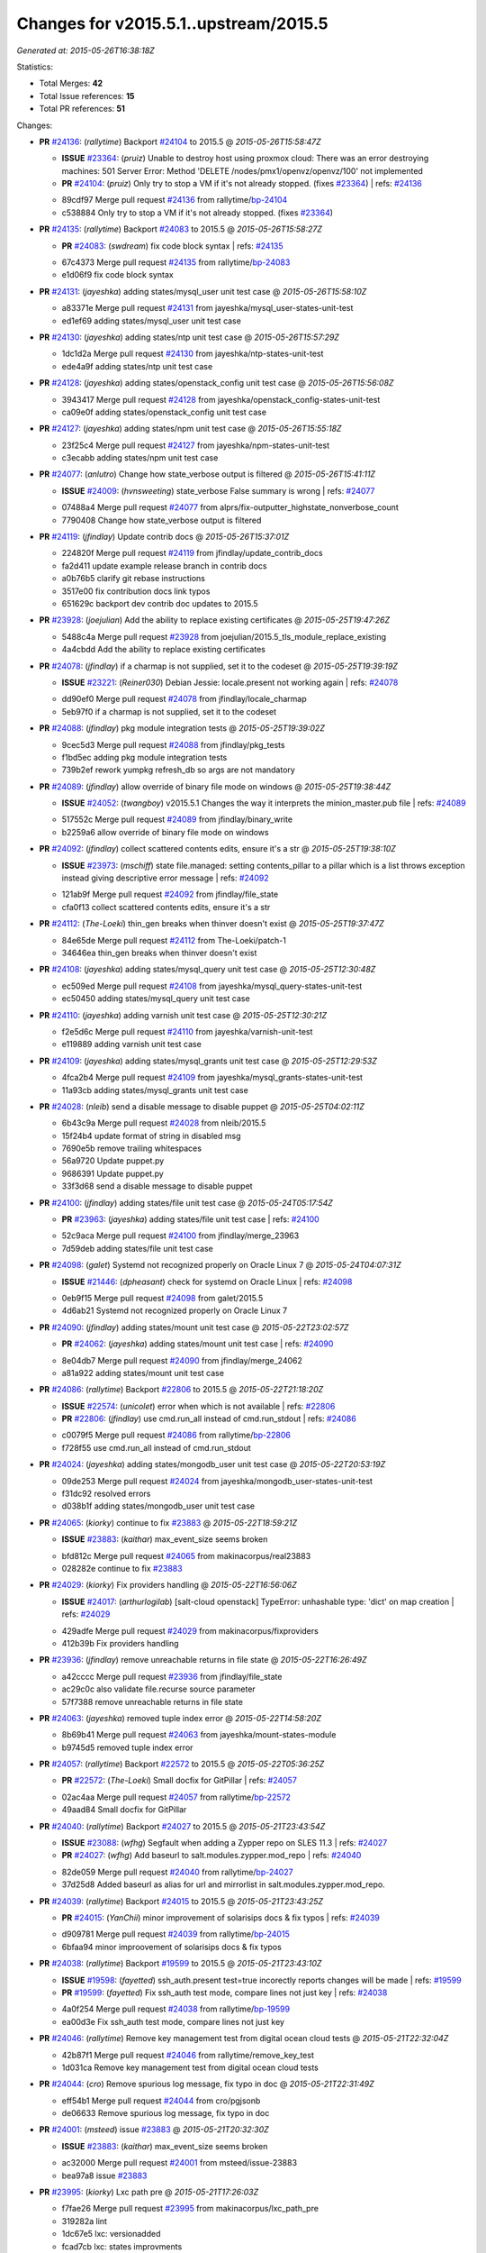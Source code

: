 
Changes for v2015.5.1..upstream/2015.5
--------------------------------------

*Generated at: 2015-05-26T16:38:18Z*

Statistics:

- Total Merges: **42**
- Total Issue references: **15**
- Total PR references: **51**

Changes:


- **PR** `#24136`_: (*rallytime*) Backport `#24104`_ to 2015.5
  @ *2015-05-26T15:58:47Z*

  - **ISSUE** `#23364`_: (*pruiz*) Unable to destroy host using proxmox cloud: There was an error destroying machines: 501 Server Error: Method 'DELETE /nodes/pmx1/openvz/openvz/100' not implemented
  - **PR** `#24104`_: (*pruiz*) Only try to stop a VM if it's not already stopped. (fixes `#23364`_)
    | refs: `#24136`_
  * 89cdf97 Merge pull request `#24136`_ from rallytime/`bp-24104`_
  * c538884 Only try to stop a VM if it's not already stopped. (fixes `#23364`_)

- **PR** `#24135`_: (*rallytime*) Backport `#24083`_ to 2015.5
  @ *2015-05-26T15:58:27Z*

  - **PR** `#24083`_: (*swdream*) fix code block syntax
    | refs: `#24135`_
  * 67c4373 Merge pull request `#24135`_ from rallytime/`bp-24083`_
  * e1d06f9 fix code block syntax

- **PR** `#24131`_: (*jayeshka*) adding states/mysql_user unit test case
  @ *2015-05-26T15:58:10Z*

  * a83371e Merge pull request `#24131`_ from jayeshka/mysql_user-states-unit-test
  * ed1ef69 adding states/mysql_user unit test case

- **PR** `#24130`_: (*jayeshka*) adding states/ntp unit test case
  @ *2015-05-26T15:57:29Z*

  * 1dc1d2a Merge pull request `#24130`_ from jayeshka/ntp-states-unit-test
  * ede4a9f adding states/ntp unit test case

- **PR** `#24128`_: (*jayeshka*) adding states/openstack_config unit test case
  @ *2015-05-26T15:56:08Z*

  * 3943417 Merge pull request `#24128`_ from jayeshka/openstack_config-states-unit-test
  * ca09e0f adding states/openstack_config unit test case

- **PR** `#24127`_: (*jayeshka*) adding states/npm unit test case
  @ *2015-05-26T15:55:18Z*

  * 23f25c4 Merge pull request `#24127`_ from jayeshka/npm-states-unit-test
  * c3ecabb adding states/npm unit test case

- **PR** `#24077`_: (*anlutro*) Change how state_verbose output is filtered
  @ *2015-05-26T15:41:11Z*

  - **ISSUE** `#24009`_: (*hvnsweeting*) state_verbose False summary is wrong
    | refs: `#24077`_
  * 07488a4 Merge pull request `#24077`_ from alprs/fix-outputter_highstate_nonverbose_count
  * 7790408 Change how state_verbose output is filtered

- **PR** `#24119`_: (*jfindlay*) Update contrib docs
  @ *2015-05-26T15:37:01Z*

  * 224820f Merge pull request `#24119`_ from jfindlay/update_contrib_docs
  * fa2d411 update example release branch in contrib docs

  * a0b76b5 clarify git rebase instructions

  * 3517e00 fix contribution docs link typos

  * 651629c backport dev contrib doc updates to 2015.5

- **PR** `#23928`_: (*joejulian*) Add the ability to replace existing certificates
  @ *2015-05-25T19:47:26Z*

  * 5488c4a Merge pull request `#23928`_ from joejulian/2015.5_tls_module_replace_existing
  * 4a4cbdd Add the ability to replace existing certificates

- **PR** `#24078`_: (*jfindlay*) if a charmap is not supplied, set it to the codeset
  @ *2015-05-25T19:39:19Z*

  - **ISSUE** `#23221`_: (*Reiner030*) Debian Jessie: locale.present not working again
    | refs: `#24078`_
  * dd90ef0 Merge pull request `#24078`_ from jfindlay/locale_charmap
  * 5eb97f0 if a charmap is not supplied, set it to the codeset

- **PR** `#24088`_: (*jfindlay*) pkg module integration tests
  @ *2015-05-25T19:39:02Z*

  * 9cec5d3 Merge pull request `#24088`_ from jfindlay/pkg_tests
  * f1bd5ec adding pkg module integration tests

  * 739b2ef rework yumpkg refresh_db so args are not mandatory

- **PR** `#24089`_: (*jfindlay*) allow override of binary file mode on windows
  @ *2015-05-25T19:38:44Z*

  - **ISSUE** `#24052`_: (*twangboy*) v2015.5.1 Changes the way it interprets the minion_master.pub file
    | refs: `#24089`_
  * 517552c Merge pull request `#24089`_ from jfindlay/binary_write
  * b2259a6 allow override of binary file mode on windows

- **PR** `#24092`_: (*jfindlay*) collect scattered contents edits, ensure it's a str
  @ *2015-05-25T19:38:10Z*

  - **ISSUE** `#23973`_: (*mschiff*) state file.managed: setting contents_pillar to a pillar which is a list throws exception instead giving descriptive error message
    | refs: `#24092`_
  * 121ab9f Merge pull request `#24092`_ from jfindlay/file_state
  * cfa0f13 collect scattered contents edits, ensure it's a str

- **PR** `#24112`_: (*The-Loeki*) thin_gen breaks when thinver doesn't exist
  @ *2015-05-25T19:37:47Z*

  * 84e65de Merge pull request `#24112`_ from The-Loeki/patch-1
  * 34646ea thin_gen breaks when thinver doesn't exist

- **PR** `#24108`_: (*jayeshka*) adding states/mysql_query unit test case
  @ *2015-05-25T12:30:48Z*

  * ec509ed Merge pull request `#24108`_ from jayeshka/mysql_query-states-unit-test
  * ec50450 adding states/mysql_query unit test case

- **PR** `#24110`_: (*jayeshka*) adding varnish unit test case
  @ *2015-05-25T12:30:21Z*

  * f2e5d6c Merge pull request `#24110`_ from jayeshka/varnish-unit-test
  * e119889 adding varnish unit test case

- **PR** `#24109`_: (*jayeshka*) adding states/mysql_grants unit test case
  @ *2015-05-25T12:29:53Z*

  * 4fca2b4 Merge pull request `#24109`_ from jayeshka/mysql_grants-states-unit-test
  * 11a93cb adding states/mysql_grants unit test case

- **PR** `#24028`_: (*nleib*) send a disable message to disable puppet
  @ *2015-05-25T04:02:11Z*

  * 6b43c9a Merge pull request `#24028`_ from nleib/2015.5
  * 15f24b4 update format of string in disabled msg

  * 7690e5b remove trailing whitespaces

  * 56a9720 Update puppet.py

  * 9686391 Update puppet.py

  * 33f3d68 send a disable message to disable puppet

- **PR** `#24100`_: (*jfindlay*) adding states/file unit test case
  @ *2015-05-24T05:17:54Z*

  - **PR** `#23963`_: (*jayeshka*) adding states/file unit test case
    | refs: `#24100`_
  * 52c9aca Merge pull request `#24100`_ from jfindlay/merge_23963
  * 7d59deb adding states/file unit test case

- **PR** `#24098`_: (*galet*) Systemd not recognized properly on Oracle Linux 7
  @ *2015-05-24T04:07:31Z*

  - **ISSUE** `#21446`_: (*dpheasant*) check for systemd on Oracle Linux
    | refs: `#24098`_
  * 0eb9f15 Merge pull request `#24098`_ from galet/2015.5
  * 4d6ab21 Systemd not recognized properly on Oracle Linux 7

- **PR** `#24090`_: (*jfindlay*) adding states/mount unit test case
  @ *2015-05-22T23:02:57Z*

  - **PR** `#24062`_: (*jayeshka*) adding states/mount unit test case
    | refs: `#24090`_
  * 8e04db7 Merge pull request `#24090`_ from jfindlay/merge_24062
  * a81a922 adding states/mount unit test case

- **PR** `#24086`_: (*rallytime*) Backport `#22806`_ to 2015.5
  @ *2015-05-22T21:18:20Z*

  - **ISSUE** `#22574`_: (*unicolet*) error when which is not available
    | refs: `#22806`_
  - **PR** `#22806`_: (*jfindlay*) use cmd.run_all instead of cmd.run_stdout
    | refs: `#24086`_
  * c0079f5 Merge pull request `#24086`_ from rallytime/`bp-22806`_
  * f728f55 use cmd.run_all instead of cmd.run_stdout

- **PR** `#24024`_: (*jayeshka*) adding states/mongodb_user unit test case
  @ *2015-05-22T20:53:19Z*

  * 09de253 Merge pull request `#24024`_ from jayeshka/mongodb_user-states-unit-test
  * f31dc92 resolved errors

  * d038b1f adding states/mongodb_user unit test case

- **PR** `#24065`_: (*kiorky*) continue to fix `#23883`_
  @ *2015-05-22T18:59:21Z*

  - **ISSUE** `#23883`_: (*kaithar*) max_event_size seems broken
  * bfd812c Merge pull request `#24065`_ from makinacorpus/real23883
  * 028282e continue to fix `#23883`_

- **PR** `#24029`_: (*kiorky*) Fix providers handling
  @ *2015-05-22T16:56:06Z*

  - **ISSUE** `#24017`_: (*arthurlogilab*) [salt-cloud openstack] TypeError: unhashable type: 'dict' on map creation
    | refs: `#24029`_
  * 429adfe Merge pull request `#24029`_ from makinacorpus/fixproviders
  * 412b39b Fix providers handling

- **PR** `#23936`_: (*jfindlay*) remove unreachable returns in file state
  @ *2015-05-22T16:26:49Z*

  * a42cccc Merge pull request `#23936`_ from jfindlay/file_state
  * ac29c0c also validate file.recurse source parameter

  * 57f7388 remove unreachable returns in file state

- **PR** `#24063`_: (*jayeshka*) removed tuple index error
  @ *2015-05-22T14:58:20Z*

  * 8b69b41 Merge pull request `#24063`_ from jayeshka/mount-states-module
  * b9745d5 removed tuple index error

- **PR** `#24057`_: (*rallytime*) Backport `#22572`_ to 2015.5
  @ *2015-05-22T05:36:25Z*

  - **PR** `#22572`_: (*The-Loeki*) Small docfix for GitPillar
    | refs: `#24057`_
  * 02ac4aa Merge pull request `#24057`_ from rallytime/`bp-22572`_
  * 49aad84 Small docfix for GitPillar

- **PR** `#24040`_: (*rallytime*) Backport `#24027`_ to 2015.5
  @ *2015-05-21T23:43:54Z*

  - **ISSUE** `#23088`_: (*wfhg*) Segfault when adding a Zypper repo on SLES 11.3
    | refs: `#24027`_
  - **PR** `#24027`_: (*wfhg*) Add baseurl to salt.modules.zypper.mod_repo
    | refs: `#24040`_
  * 82de059 Merge pull request `#24040`_ from rallytime/`bp-24027`_
  * 37d25d8 Added baseurl as alias for url and mirrorlist in salt.modules.zypper.mod_repo.

- **PR** `#24039`_: (*rallytime*) Backport `#24015`_ to 2015.5
  @ *2015-05-21T23:43:25Z*

  - **PR** `#24015`_: (*YanChii*) minor improvement of solarisips docs & fix typos
    | refs: `#24039`_
  * d909781 Merge pull request `#24039`_ from rallytime/`bp-24015`_
  * 6bfaa94 minor improovement of solarisips docs & fix typos

- **PR** `#24038`_: (*rallytime*) Backport `#19599`_ to 2015.5
  @ *2015-05-21T23:43:10Z*

  - **ISSUE** `#19598`_: (*fayetted*) ssh_auth.present test=true incorectly reports changes will be made
    | refs: `#19599`_
  - **PR** `#19599`_: (*fayetted*) Fix ssh_auth test mode, compare lines not just key
    | refs: `#24038`_
  * 4a0f254 Merge pull request `#24038`_ from rallytime/`bp-19599`_
  * ea00d3e Fix ssh_auth test mode, compare lines not just key

- **PR** `#24046`_: (*rallytime*) Remove key management test from digital ocean cloud tests
  @ *2015-05-21T22:32:04Z*

  * 42b87f1 Merge pull request `#24046`_ from rallytime/remove_key_test
  * 1d031ca Remove key management test from digital ocean cloud tests

- **PR** `#24044`_: (*cro*) Remove spurious log message, fix typo in doc
  @ *2015-05-21T22:31:49Z*

  * eff54b1 Merge pull request `#24044`_ from cro/pgjsonb
  * de06633 Remove spurious log message, fix typo in doc

- **PR** `#24001`_: (*msteed*) issue `#23883`_
  @ *2015-05-21T20:32:30Z*

  - **ISSUE** `#23883`_: (*kaithar*) max_event_size seems broken
  * ac32000 Merge pull request `#24001`_ from msteed/issue-23883
  * bea97a8 issue `#23883`_

- **PR** `#23995`_: (*kiorky*) Lxc path pre
  @ *2015-05-21T17:26:03Z*

  * f7fae26 Merge pull request `#23995`_ from makinacorpus/lxc_path_pre
  * 319282a lint

  * 1dc67e5 lxc: versionadded

  * fcad7cb lxc: states improvments

  * 644bd72 lxc: more consistence for profiles

  * 139372c lxc: remove merge cruft

  * 725b046 lxc: Repair merge

- **PR** `#24032`_: (*kartiksubbarao*) Update augeas_cfg.py
  @ *2015-05-21T17:03:42Z*

  - **ISSUE** `#16383`_: (*interjection*) salt.states.augeas.change example from docs fails with exception
    | refs: `#24032`_
  * 26d6851 Merge pull request `#24032`_ from kartiksubbarao/augeas_insert_16383
  * 3686dcd Update augeas_cfg.py

- **PR** `#24025`_: (*jayeshka*) adding timezone unit test case
  @ *2015-05-21T16:50:53Z*

  * 55c9245 Merge pull request `#24025`_ from jayeshka/timezone-unit-test
  * 1ec33e2 removed assertion error

  * 16ecb28 adding timezone unit test case

- **PR** `#24023`_: (*jayeshka*) adding states/mongodb_database unit test case
  @ *2015-05-21T16:49:17Z*

  * e243617 Merge pull request `#24023`_ from jayeshka/mongodb_database-states-unit-test
  * 5a9ac7e adding states/mongodb_database unit test case

- **PR** `#24022`_: (*jayeshka*) adding states/modjk_worker unit test case
  @ *2015-05-21T16:48:29Z*

  * b377bd9 Merge pull request `#24022`_ from jayeshka/modjk_worker-states-unit-test
  * 05c0a98 adding states/modjk_worker unit test case

- **PR** `#24005`_: (*msteed*) issue `#23776`_
  @ *2015-05-21T01:55:34Z*

  - **ISSUE** `#23776`_: (*enblde*) Presence change events constantly reporting all minions as new in 2015.5
  * 701c51b Merge pull request `#24005`_ from msteed/issue-23776
  * 62e67d8 issue `#23776`_

- **PR** `#23996`_: (*neogenix*) iptables state generates a 0 position which is invalid in iptables cli `#23950`_
  @ *2015-05-20T22:44:27Z*

  - **ISSUE** `#23950`_: (*neogenix*) iptables state generates a 0 position which is invalid in iptables cli
    | refs: `#23996`_
  * 17b7c0b Merge pull request `#23996`_ from neogenix/2015.5-23950
  * ad417a5 fix for `#23950`_

- **PR** `#23994`_: (*rallytime*) Skip the gpodder pkgrepo test for Ubuntu 15 - they don't have vivid ppa up yet
  @ *2015-05-20T21:18:21Z*

  * 4cb8773 Merge pull request `#23994`_ from rallytime/skip_test_ubuntu_15
  * 9e0ec07 Skip the gpodder pkgrepo test - they don't have vivid ppa up yet


.. _`#16383`: https://github.com/saltstack/salt/issues/16383
.. _`#19598`: https://github.com/saltstack/salt/issues/19598
.. _`#19599`: https://github.com/saltstack/salt/pull/19599
.. _`#21446`: https://github.com/saltstack/salt/issues/21446
.. _`#22572`: https://github.com/saltstack/salt/pull/22572
.. _`#22574`: https://github.com/saltstack/salt/issues/22574
.. _`#22806`: https://github.com/saltstack/salt/pull/22806
.. _`#23088`: https://github.com/saltstack/salt/issues/23088
.. _`#23221`: https://github.com/saltstack/salt/issues/23221
.. _`#23364`: https://github.com/saltstack/salt/issues/23364
.. _`#23776`: https://github.com/saltstack/salt/issues/23776
.. _`#23883`: https://github.com/saltstack/salt/issues/23883
.. _`#23928`: https://github.com/saltstack/salt/pull/23928
.. _`#23936`: https://github.com/saltstack/salt/pull/23936
.. _`#23950`: https://github.com/saltstack/salt/issues/23950
.. _`#23963`: https://github.com/saltstack/salt/pull/23963
.. _`#23973`: https://github.com/saltstack/salt/issues/23973
.. _`#23994`: https://github.com/saltstack/salt/pull/23994
.. _`#23995`: https://github.com/saltstack/salt/pull/23995
.. _`#23996`: https://github.com/saltstack/salt/pull/23996
.. _`#24001`: https://github.com/saltstack/salt/pull/24001
.. _`#24005`: https://github.com/saltstack/salt/pull/24005
.. _`#24009`: https://github.com/saltstack/salt/issues/24009
.. _`#24015`: https://github.com/saltstack/salt/pull/24015
.. _`#24017`: https://github.com/saltstack/salt/issues/24017
.. _`#24022`: https://github.com/saltstack/salt/pull/24022
.. _`#24023`: https://github.com/saltstack/salt/pull/24023
.. _`#24024`: https://github.com/saltstack/salt/pull/24024
.. _`#24025`: https://github.com/saltstack/salt/pull/24025
.. _`#24027`: https://github.com/saltstack/salt/pull/24027
.. _`#24028`: https://github.com/saltstack/salt/pull/24028
.. _`#24029`: https://github.com/saltstack/salt/pull/24029
.. _`#24032`: https://github.com/saltstack/salt/pull/24032
.. _`#24038`: https://github.com/saltstack/salt/pull/24038
.. _`#24039`: https://github.com/saltstack/salt/pull/24039
.. _`#24040`: https://github.com/saltstack/salt/pull/24040
.. _`#24044`: https://github.com/saltstack/salt/pull/24044
.. _`#24046`: https://github.com/saltstack/salt/pull/24046
.. _`#24052`: https://github.com/saltstack/salt/issues/24052
.. _`#24057`: https://github.com/saltstack/salt/pull/24057
.. _`#24062`: https://github.com/saltstack/salt/pull/24062
.. _`#24063`: https://github.com/saltstack/salt/pull/24063
.. _`#24065`: https://github.com/saltstack/salt/pull/24065
.. _`#24077`: https://github.com/saltstack/salt/pull/24077
.. _`#24078`: https://github.com/saltstack/salt/pull/24078
.. _`#24083`: https://github.com/saltstack/salt/pull/24083
.. _`#24086`: https://github.com/saltstack/salt/pull/24086
.. _`#24088`: https://github.com/saltstack/salt/pull/24088
.. _`#24089`: https://github.com/saltstack/salt/pull/24089
.. _`#24090`: https://github.com/saltstack/salt/pull/24090
.. _`#24092`: https://github.com/saltstack/salt/pull/24092
.. _`#24098`: https://github.com/saltstack/salt/pull/24098
.. _`#24100`: https://github.com/saltstack/salt/pull/24100
.. _`#24104`: https://github.com/saltstack/salt/pull/24104
.. _`#24108`: https://github.com/saltstack/salt/pull/24108
.. _`#24109`: https://github.com/saltstack/salt/pull/24109
.. _`#24110`: https://github.com/saltstack/salt/pull/24110
.. _`#24112`: https://github.com/saltstack/salt/pull/24112
.. _`#24119`: https://github.com/saltstack/salt/pull/24119
.. _`#24127`: https://github.com/saltstack/salt/pull/24127
.. _`#24128`: https://github.com/saltstack/salt/pull/24128
.. _`#24130`: https://github.com/saltstack/salt/pull/24130
.. _`#24131`: https://github.com/saltstack/salt/pull/24131
.. _`#24135`: https://github.com/saltstack/salt/pull/24135
.. _`#24136`: https://github.com/saltstack/salt/pull/24136
.. _`bp-19599`: https://github.com/saltstack/salt/pull/19599
.. _`bp-22572`: https://github.com/saltstack/salt/pull/22572
.. _`bp-22806`: https://github.com/saltstack/salt/pull/22806
.. _`bp-24015`: https://github.com/saltstack/salt/pull/24015
.. _`bp-24027`: https://github.com/saltstack/salt/pull/24027
.. _`bp-24083`: https://github.com/saltstack/salt/pull/24083
.. _`bp-24104`: https://github.com/saltstack/salt/pull/24104
